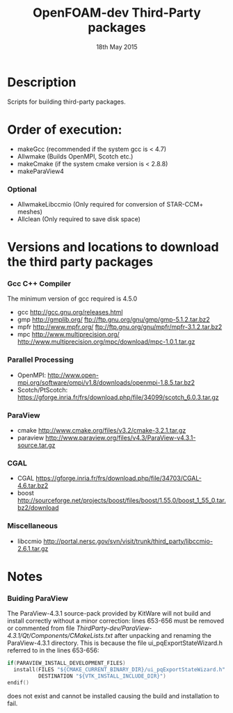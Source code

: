 #                            -*- mode: org; -*-
#
#+TITLE:              OpenFOAM-dev Third-Party packages
#+AUTHOR:                  The OpenFOAM Foundation
#+DATE:                       18th May 2015
#+LINK:                     http://www.openfoam.org
#+OPTIONS: author:nil ^:{}
# Copyright (c) 2014-2015 OpenFOAM Foundation.

* Description
  Scripts for building third-party packages.
* Order of execution:
  + makeGcc   (recommended if the system gcc is < 4.7)
  + Allwmake  (Builds OpenMPI, Scotch etc.)
  + makeCmake (if the system cmake version is < 2.8.8)
  + makeParaView4
*** Optional
    + AllwmakeLibccmio (Only required for conversion of STAR-CCM+ meshes)
    + Allclean (Only required to save disk space)
* Versions and locations to download the third party packages
*** Gcc C++ Compiler
    The minimum version of gcc required is 4.5.0
    + gcc   http://gcc.gnu.org/releases.html
    + gmp   http://gmplib.org/
            ftp://ftp.gnu.org/gnu/gmp/gmp-5.1.2.tar.bz2
    + mpfr  http://www.mpfr.org/
            ftp://ftp.gnu.org/gnu/mpfr/mpfr-3.1.2.tar.bz2
    + mpc   http://www.multiprecision.org/
            http://www.multiprecision.org/mpc/download/mpc-1.0.1.tar.gz
*** Parallel Processing
    + OpenMPI: http://www.open-mpi.org/software/ompi/v1.8/downloads/openmpi-1.8.5.tar.bz2
    + Scotch/PtScotch: https://gforge.inria.fr/frs/download.php/file/34099/scotch_6.0.3.tar.gz
*** ParaView
    + cmake       http://www.cmake.org/files/v3.2/cmake-3.2.1.tar.gz
    + paraview    http://www.paraview.org/files/v4.3/ParaView-v4.3.1-source.tar.gz
*** CGAL
    + CGAL        https://gforge.inria.fr/frs/download.php/file/34703/CGAL-4.6.tar.bz2
    + boost       http://sourceforge.net/projects/boost/files/boost/1.55.0/boost_1_55_0.tar.bz2/download
*** Miscellaneous
    + libccmio    http://portal.nersc.gov/svn/visit/trunk/third_party/libccmio-2.6.1.tar.gz
* Notes
*** Buiding ParaView
    The ParaView-4.3.1 source-pack provided by KitWare will not build and
    install correctly without a minor correction: lines 653-656 must be removed
    or commented from file
    /ThirdParty-dev/ParaView-4.3.1/Qt/Components/CMakeLists.txt/ after unpacking
    and renaming the ParaView-4.3.1 directory.  This is because the file
    ui_pqExportStateWizard.h referred to in the lines 653-656:
    #+begin_src C
    if(PARAVIEW_INSTALL_DEVELOPMENT_FILES)
      install(FILES "${CMAKE_CURRENT_BINARY_DIR}/ui_pqExportStateWizard.h"
              DESTINATION "${VTK_INSTALL_INCLUDE_DIR}")
    endif()
    #+end_src
    does not exist and cannot be installed causing the build and installation to
    fail.

# --------------------------------------------------------------------------
